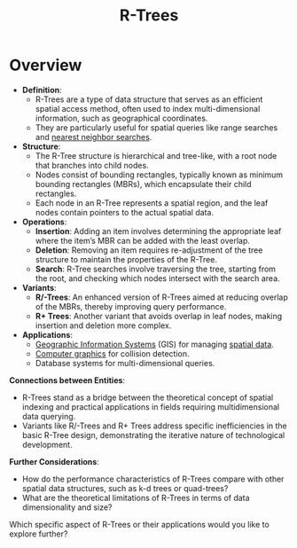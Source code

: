 :PROPERTIES:
:ID:       9f869b16-1bf8-485b-a878-6d00107848ec
:END:
#+title: R-Trees
#+filetags: :programming:data:

* Overview

- *Definition*:
  - R-Trees are a type of data structure that serves as an efficient spatial access method, often used to index multi-dimensional information, such as geographical coordinates.
  - They are particularly useful for spatial queries like range searches and [[id:26c1717a-55a6-43d7-8a92-d39800e31df1][nearest neighbor searches]].

- *Structure*:
  - The R-Tree structure is hierarchical and tree-like, with a root node that branches into child nodes.
  - Nodes consist of bounding rectangles, typically known as minimum bounding rectangles (MBRs), which encapsulate their child rectangles.
  - Each node in an R-Tree represents a spatial region, and the leaf nodes contain pointers to the actual spatial data.

- *Operations*:
  - *Insertion*: Adding an item involves determining the appropriate leaf where the item’s MBR can be added with the least overlap.
  - *Deletion*: Removing an item requires re-adjustment of the tree structure to maintain the properties of the R-Tree.
  - *Search*: R-Tree searches involve traversing the tree, starting from the root, and checking which nodes intersect with the search area.

- *Variants*:
  - *R/-Trees*: An enhanced version of R-Trees aimed at reducing overlap of the MBRs, thereby improving query performance.
  - *R+ Trees*: Another variant that avoids overlap in leaf nodes, making insertion and deletion more complex.

- *Applications*:
  - [[id:d3e56924-5a2e-4b5a-8866-d9f689ca21c0][Geographic Information Systems]] (GIS) for managing [[id:9bb733a2-8540-4f7e-acd8-63547efa9b7e][spatial data]].
  - [[id:64f87394-d866-452e-b1c0-0f4a9e817424][Computer graphics]] for collision detection.
  - Database systems for multi-dimensional queries.

*Connections between Entities*:

- R-Trees stand as a bridge between the theoretical concept of spatial indexing and practical applications in fields requiring multidimensional data querying.
- Variants like R/-Trees and R+ Trees address specific inefficiencies in the basic R-Tree design, demonstrating the iterative nature of technological development.

*Further Considerations*:

- How do the performance characteristics of R-Trees compare with other spatial data structures, such as k-d trees or quad-trees?
- What are the theoretical limitations of R-Trees in terms of data dimensionality and size?

Which specific aspect of R-Trees or their applications would you like to explore further?
